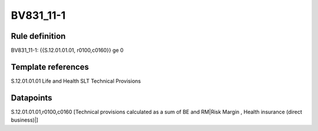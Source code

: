 ==========
BV831_11-1
==========

Rule definition
---------------

BV831_11-1: {{S.12.01.01.01, r0100,c0160}} ge 0


Template references
-------------------

S.12.01.01.01 Life and Health SLT Technical Provisions


Datapoints
----------

S.12.01.01.01,r0100,c0160 [Technical provisions calculated as a sum of BE and RM|Risk Margin , Health insurance (direct business)|]



